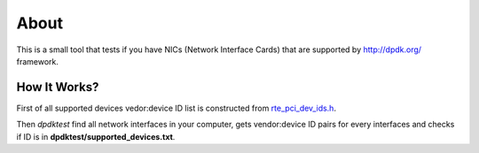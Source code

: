 =====
About
=====

This is a small tool that tests if you have NICs (Network Interface Cards)
that are supported by http://dpdk.org/ framework.

How It Works?
=============

First of all supported devices vedor:device ID list is constructed from
`rte_pci_dev_ids.h
<https://github.com/scylladb/dpdk/blob/cc7e6ed22c0fc08e3ff37b3e68a61979d8214547/lib/librte_eal/common/include/rte_pci_dev_ids.h>`_.

Then `dpdktest` find all network interfaces in your computer, gets
vendor:device ID pairs for every interfaces and checks if ID is in
**dpdktest/supported_devices.txt**.
